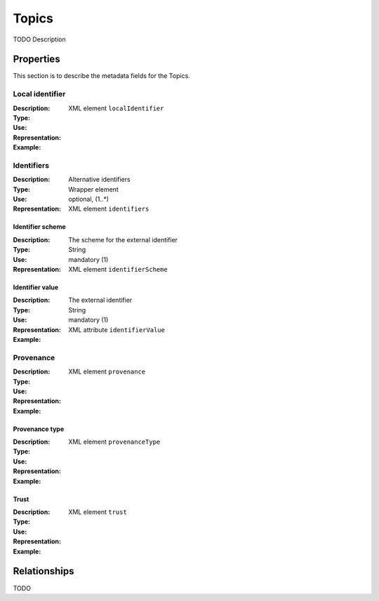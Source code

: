 Topics
######
TODO Description


Properties
==========
This section is to describe the metadata fields for the Topics.


Local identifier
----
:Description: 
:Type: 
:Use: 
:Representation: XML element ``localIdentifier``
:Example: 
.. code-block:: xml
   :linenos:

    <tag>...</tag>

Identifiers			
----
:Description: Alternative identifiers
:Type: Wrapper element
:Use: optional, (1..*)
:Representation: XML element ``identifiers``

Identifier scheme
^^^^^^^^^^^
:Description: The scheme for the external identifier
:Type: String
:Use: mandatory (1)
:Representation: XML element ``identifierScheme``

Identifier value
^^^^^^^^^
:Description: The external identifier 
:Type: String
:Use: mandatory (1)
:Representation: XML attribute ``identifierValue``

:Example: 
.. code-block:: xml
   :linenos:

    <tag>...</tag>

Provenance
----
:Description: 
:Type: 
:Use: 
:Representation: XML element ``provenance``
:Example: 
.. code-block:: xml
   :linenos:

    <tag>...</tag>

Provenance type
^^^^^^^^^
:Description: 
:Type: 
:Use: 
:Representation: XML element ``provenanceType``
:Example: 
.. code-block:: xml
   :linenos:

    <tag>...</tag>

Trust
^^^^^^^^^
:Description: 
:Type: 
:Use: 
:Representation: XML element ``trust``
:Example: 
.. code-block:: xml
   :linenos:

    <tag>...</tag>



Relationships
=============
TODO